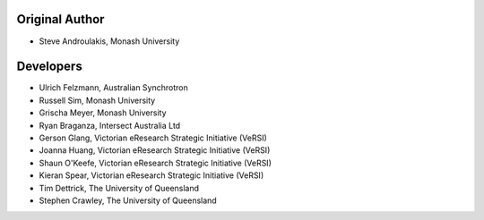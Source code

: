 Original Author
---------------

-  Steve Androulakis, Monash University

Developers
----------

-  Ulrich Felzmann, Australian Synchrotron
-  Russell Sim, Monash University
-  Grischa Meyer, Monash University
-  Ryan Braganza, Intersect Australia Ltd
-  Gerson Glang, Victorian eResearch Strategic Initiative (VeRSI)
-  Joanna Huang, Victorian eResearch Strategic Initiative (VeRSI)
-  Shaun O'Keefe, Victorian eResearch Strategic Initiative (VeRSI)
-  Kieran Spear, Victorian eResearch Strategic Initiative (VeRSI)
-  Tim Dettrick, The University of Queensland
-  Stephen Crawley, The University of Queensland

